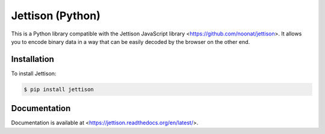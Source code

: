 Jettison (Python)
=================

.. image:: https://travis-ci.org/noonat/jettison-python.svg
    :target: https://travis-ci.org/noonat/jettison-python

.. image:: https://readthedocs.org/projects/jettison/badge/?version=latest
    :target: https://readthedocs.org/projects/jettison/?badge=latest
    :alt: Documentation Status

This is a Python library compatible with the Jettison JavaScript library
<https://github.com/noonat/jettison>. It allows you to encode binary data in a
way that can be easily decoded by the browser on the other end.


Installation
------------

To install Jettison:

.. code-block:: bash

    $ pip install jettison


Documentation
-------------

Documentation is available at <https://jettison.readthedocs.org/en/latest/>.
